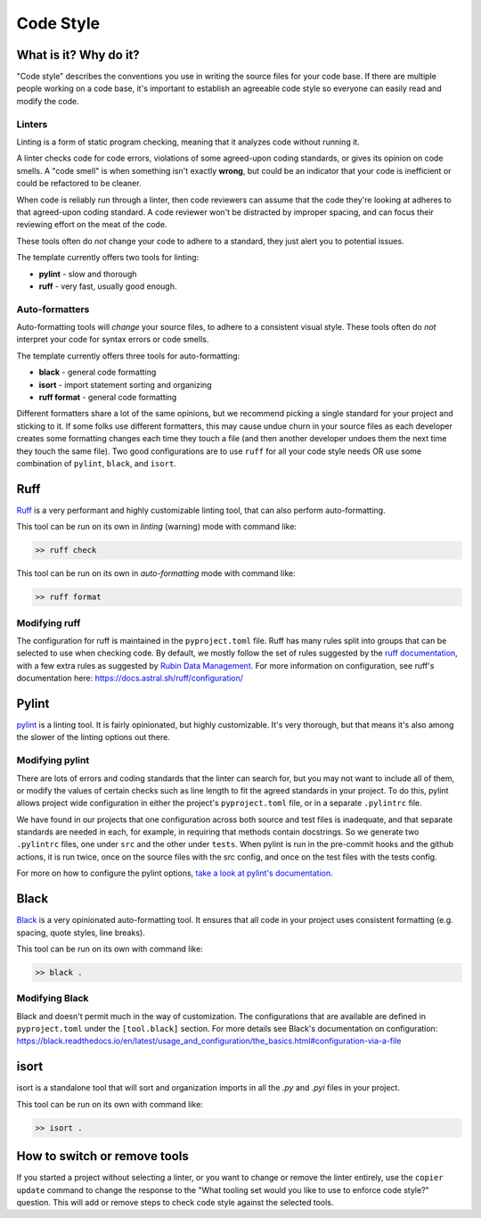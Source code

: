 Code Style
===============================================================================

What is it? Why do it?
-------------------------------------------------------------------------------

"Code style" describes the conventions you use in writing the source files 
for your code base. If there are multiple people working on a code base, 
it's important to establish an agreeable code style so everyone can easily read 
and modify the code.

Linters
...............................................................................

Linting is a form of static program checking, meaning that it analyzes code 
without running it.

A linter checks code for code errors, violations of some agreed-upon coding 
standards, or gives its opinion on code smells. A "code smell" is when something 
isn't exactly **wrong**, but could be an indicator that your code is inefficient 
or could be refactored to be cleaner.

When code is reliably run through a linter, then code reviewers can assume that 
the code they're looking at adheres to that agreed-upon coding standard. 
A code reviewer won't be distracted by improper spacing, and can focus their 
reviewing effort on the meat of the code.

These tools often do *not* change your code to adhere to a standard, they just 
alert you to potential issues.

The template currently offers two tools for linting:

- **pylint** - slow and thorough
- **ruff** - very fast, usually good enough.

Auto-formatters
...............................................................................

Auto-formatting tools will *change* your source files, to adhere to a consistent
visual style. These tools often do *not* interpret your code for syntax errors
or code smells.

The template currently offers three tools for auto-formatting:

- **black** - general code formatting
- **isort** - import statement sorting and organizing
- **ruff format** - general code formatting

Different formatters share a lot of the same opinions, but we recommend picking
a single standard for your project and sticking to it.
If some folks use different formatters, this may cause undue churn in your source 
files as each developer creates some formatting changes each time they touch a file 
(and then another developer undoes them the next time they touch the same file).
Two good configurations are to use ``ruff`` for all your code style needs OR 
use some combination of ``pylint``, ``black``, and ``isort``.

Ruff
-------------------------------------------------------------------------------

`Ruff <https://docs.astral.sh/ruff/>`_ is a very performant and highly customizable
linting tool, that can also perform auto-formatting. 

This tool can be run on its own in *linting* (warning) mode with command like:

.. code:: console

    >> ruff check

This tool can be run on its own in *auto-formatting* mode with command like:

.. code:: console

    >> ruff format

Modifying ruff
...............................................................................

The configuration for ruff is maintained in the ``pyproject.toml`` file.
Ruff has many rules split into groups that can be selected to use when checking code.
By default, we mostly follow the set of rules suggested by the
`ruff documentation <https://docs.astral.sh/ruff/linter/#rule-selection>`_, with a 
few extra rules as suggested by
`Rubin Data Management <https://developer.lsst.io/python/style.html#ruff-configuration-files>`_.
For more information on configuration, see ruff's documentation here:
https://docs.astral.sh/ruff/configuration/

Pylint
-------------------------------------------------------------------------------

`pylint <https://pylint.readthedocs.io/en/latest/>`_ is a linting
tool. It is fairly opinionated, but highly customizable. It's very thorough, but 
that means it's also among the slower of the linting options out there.

Modifying pylint
...............................................................................

There are lots of errors and coding standards that the linter can search for, 
but you may not want to include all of them, or modify the values of certain checks such as line
length to fit the agreed standards in your project. To do this, pylint allows
project wide configuration in either the project's ``pyproject.toml`` file, or in
a separate ``.pylintrc`` file.

We have found in our projects that one configuration across both source and test
files is inadequate, and that separate standards are needed in each, for example,
in requiring that methods contain docstrings. So we generate two ``.pylintrc``
files, one under ``src`` and the other under ``tests``. When pylint is run in
the pre-commit hooks and the github actions, it is run twice, once on the
source files with the src config, and once on the test files with the tests
config.

For more on how to configure the pylint options, `take a look at pylint's
documentation.
<https://pylint.readthedocs.io/en/stable/user_guide/configuration/index.html>`_

Black
-------------------------------------------------------------------------------

`Black <https://black.readthedocs.io/en/latest/index.html>`_ is a very opinionated
auto-formatting tool. It ensures that all code in your project uses consistent 
formatting (e.g. spacing, quote styles, line breaks).

This tool can be run on its own with command like:

.. code:: console

    >> black .

Modifying Black
...............................................................................

Black and doesn't permit much in the way of customization. The
configurations that are available are defined in ``pyproject.toml`` under the
``[tool.black]`` section. For more details see Black's documentation on configuration:
https://black.readthedocs.io/en/latest/usage_and_configuration/the_basics.html#configuration-via-a-file

isort 
-------------------------------------------------------------------------------

isort is a standalone tool that will sort and organization imports in all
the `.py` and `.pyi` files in your project.

This tool can be run on its own with command like:

.. code:: console

    >> isort .

How to switch or remove tools
-------------------------------------------------------------------------------

If you started a project without selecting a linter, or you want to change or 
remove the linter entirely, use the ``copier update`` command to change the
response to the "What tooling set would you like to use to enforce code style?"
question. This will add or remove steps to check code style against the selected
tools.

